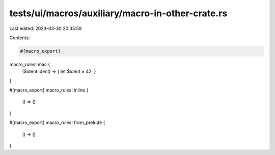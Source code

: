 tests/ui/macros/auxiliary/macro-in-other-crate.rs
=================================================

Last edited: 2023-03-30 20:35:59

Contents:

.. code-block:: rs

    #[macro_export]
macro_rules! mac {
    ($ident:ident) => { let $ident = 42; }
}

#[macro_export]
macro_rules! inline {
    () => ()
}

#[macro_export]
macro_rules! from_prelude {
    () => ()
}



